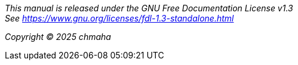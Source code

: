 [.text-center]
_This manual is released under the GNU Free Documentation License v1.3 +
See https://www.gnu.org/licenses/fdl-1.3-standalone.html_
[.text-center]
_Copyright © 2025 chmaha_